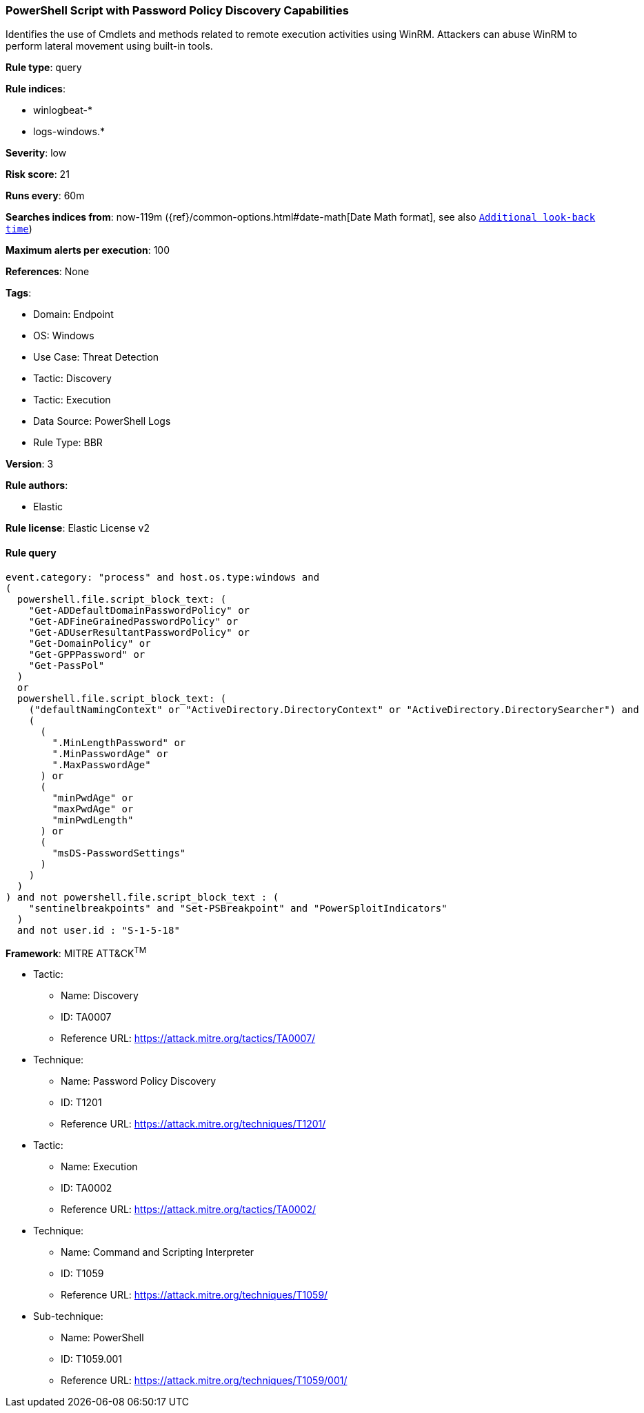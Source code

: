 [[powershell-script-with-password-policy-discovery-capabilities]]
=== PowerShell Script with Password Policy Discovery Capabilities

Identifies the use of Cmdlets and methods related to remote execution activities using WinRM. Attackers can abuse WinRM to perform lateral movement using built-in tools.

*Rule type*: query

*Rule indices*: 

* winlogbeat-*
* logs-windows.*

*Severity*: low

*Risk score*: 21

*Runs every*: 60m

*Searches indices from*: now-119m ({ref}/common-options.html#date-math[Date Math format], see also <<rule-schedule, `Additional look-back time`>>)

*Maximum alerts per execution*: 100

*References*: None

*Tags*: 

* Domain: Endpoint
* OS: Windows
* Use Case: Threat Detection
* Tactic: Discovery
* Tactic: Execution
* Data Source: PowerShell Logs
* Rule Type: BBR

*Version*: 3

*Rule authors*: 

* Elastic

*Rule license*: Elastic License v2


==== Rule query


[source, js]
----------------------------------
event.category: "process" and host.os.type:windows and
(
  powershell.file.script_block_text: (
    "Get-ADDefaultDomainPasswordPolicy" or
    "Get-ADFineGrainedPasswordPolicy" or
    "Get-ADUserResultantPasswordPolicy" or
    "Get-DomainPolicy" or
    "Get-GPPPassword" or
    "Get-PassPol"
  )
  or
  powershell.file.script_block_text: (
    ("defaultNamingContext" or "ActiveDirectory.DirectoryContext" or "ActiveDirectory.DirectorySearcher") and
    (
      (
        ".MinLengthPassword" or
        ".MinPasswordAge" or
        ".MaxPasswordAge"
      ) or
      (
        "minPwdAge" or
        "maxPwdAge" or
        "minPwdLength"
      ) or
      (
        "msDS-PasswordSettings"
      )
    )
  )
) and not powershell.file.script_block_text : (
    "sentinelbreakpoints" and "Set-PSBreakpoint" and "PowerSploitIndicators"
  )
  and not user.id : "S-1-5-18"

----------------------------------

*Framework*: MITRE ATT&CK^TM^

* Tactic:
** Name: Discovery
** ID: TA0007
** Reference URL: https://attack.mitre.org/tactics/TA0007/
* Technique:
** Name: Password Policy Discovery
** ID: T1201
** Reference URL: https://attack.mitre.org/techniques/T1201/
* Tactic:
** Name: Execution
** ID: TA0002
** Reference URL: https://attack.mitre.org/tactics/TA0002/
* Technique:
** Name: Command and Scripting Interpreter
** ID: T1059
** Reference URL: https://attack.mitre.org/techniques/T1059/
* Sub-technique:
** Name: PowerShell
** ID: T1059.001
** Reference URL: https://attack.mitre.org/techniques/T1059/001/
